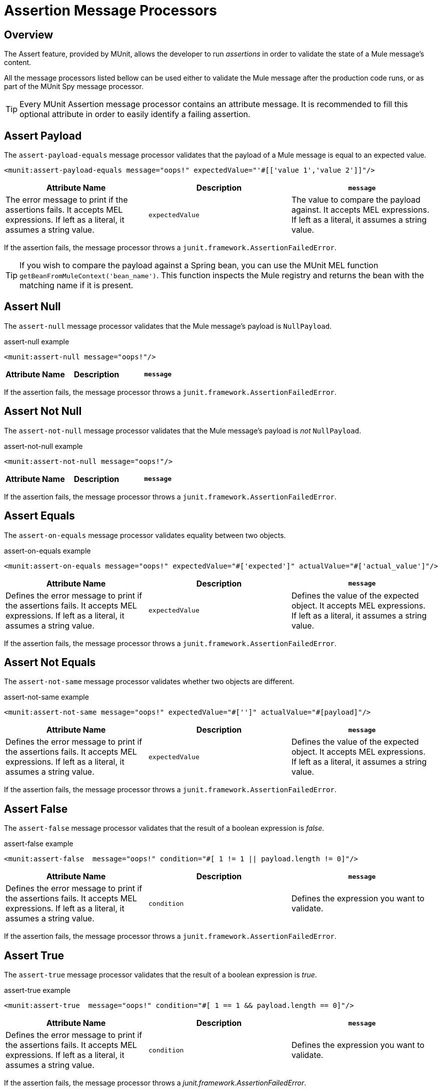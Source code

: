 = Assertion Message Processors
:version-info: 3.7.0 and later
:keywords: mule, esb, tests, qa, quality assurance, verify, functional testing, unit testing, stress testing

== Overview

The Assert feature, provided by MUnit, allows the developer to run _assertions_ in order to validate the state of a Mule message's content.

All the message processors listed bellow can be used either to validate the Mule message after the production code runs, or as part of the MUnit Spy message processor.

TIP: Every MUnit Assertion message processor contains an attribute message. It is recommended to fill this optional attribute in order to easily identify a failing assertion.

== Assert Payload

The `assert-payload-equals` message processor validates that the payload of a Mule message is equal to an expected value.

[source, xml]
----
<munit:assert-payload-equals message="oops!" expectedValue="'#[['value 1','value 2']]"/>
----

[cols=",,"]
|===
|Attribute Name |Description

|`message`
|The error message to print if the assertions fails. It accepts MEL expressions. If left as a literal, it assumes a string value.

|`expectedValue`
|The value to compare the payload against. It accepts MEL expressions. If left as a literal, it assumes a string value.

|===

If the assertion fails, the message processor throws a `junit.framework.AssertionFailedError`.

TIP: If you wish to compare the payload against a Spring bean, you can use the MUnit MEL function `getBeanFromMuleContext('bean_name')`. This function inspects the Mule registry and returns the bean with the matching name if it is present.


== Assert Null

The `assert-null` message processor validates that the Mule message's payload is `NullPayload`.

[source, xml]
.assert-null example
----
<munit:assert-null message="oops!"/>
----

[cols=",,"]
|===
|Attribute Name |Description

|`message`
|Defines the error message to print if the assertions fails. It accepts MEL expressions. If left as a literal, it assumes a string value.

|===

If the assertion fails, the message processor throws a `junit.framework.AssertionFailedError`.

== Assert Not Null

The `assert-not-null` message processor validates that the Mule message's payload is _not_ `NullPayload`.

[source, xml]
.assert-not-null example
----
<munit:assert-not-null message="oops!"/>
----

[cols=",,"]
|===
|Attribute Name |Description

|`message`
|Defines the error message to print if the assertions fails. It accepts MEL expressions. If left as
literal, it assumes a string value.

|===

If the assertion fails, the message processor throws a `junit.framework.AssertionFailedError`.

== Assert Equals

The `assert-on-equals` message processor validates equality between two objects.

[source, xml]
.assert-on-equals example
----
<munit:assert-on-equals message="oops!" expectedValue="#['expected']" actualValue="#['actual_value']"/>
----

[cols=",,"]
|===
|Attribute Name |Description

|`message`
|Defines the error message to print if the assertions fails. It accepts MEL expressions. If left as a literal, it assumes a string value.

|`expectedValue`
|Defines the value of the expected object. It accepts MEL expressions. If left as a literal, it assumes a string value.

|`actualValue`
|Defines the actual value we are validating. It accepts MEL expressions. If left as a literal, it assumes a string value.

|===

If the assertion fails, the message processor throws a `junit.framework.AssertionFailedError`.

== Assert Not Equals

The `assert-not-same` message processor validates whether two objects are different.

[source, xml]
.assert-not-same example
----
<munit:assert-not-same message="oops!" expectedValue="#['']" actualValue="#[payload]"/>
----

[cols=",,"]
|===
|Attribute Name	|Description

|`message`
|Defines the error message to print if the assertions fails. It accepts MEL expressions. If left as a literal, it assumes a string value.

|`expectedValue`
|Defines the value of the expected object. It accepts MEL expressions. If left as a literal, it assumes a string value.

|`actualValue`
|Defines the actual value we are validating. It accepts MEL expressions. If left as a literal, it assumes a string value.

|===

If the assertion fails, the message processor throws a `junit.framework.AssertionFailedError`.


== Assert False

The `assert-false` message processor validates that the result of a boolean expression is _false_.

[source, xml]
.assert-false example
----
<munit:assert-false  message="oops!" condition="#[ 1 != 1 || payload.length != 0]"/>
----

[cols=",,"]
|===
|Attribute Name |Description

|`message`
|Defines the error message to print if the assertions fails. It accepts MEL expressions. If left as a literal, it assumes a string value.

|`condition`
|Defines the expression you want to validate.

|===

If the assertion fails, the message processor throws a `junit.framework.AssertionFailedError`.

== Assert True

The `assert-true` message processor validates that the result of a boolean expression is _true_.

[source, xml]
.assert-true example
----
<munit:assert-true  message="oops!" condition="#[ 1 == 1 && payload.length == 0]"/>
----

[cols=",,"]
|===
|Attribute Name |Description

|`message`
|Defines the error message to print if the assertions fails. It accepts MEL expressions. If left as a literal, it assumes a string value.

|`condition`
|Defines the expression you want to validate.

|===

If the assertion fails, the message processor throws a _junit.framework.AssertionFailedError_.


=== MUnit Utilitarian MEL Functions

You can greatly enhance the capabilities of the Assert True message processor by combining it with the MUnit utilitarian MEL Functions, a set of MEL expressions that help validate the status of a Mule message.

==== Message Properties Finder

These functions validate the existence of a certain message property by its name. They are specially useful in cases where the value of a message property is irrelevant, but you need to validate that the property was created by the flow you're testing.

[cols=",,"]
|===
|Function  |Description

|`messageHasproperty is foundInAnyScopeCalled(propertyName)`
|Returns true if a property in _any scope_ with the name provided is found.

|`messageHasInboundproperty is foundCalled(propertyName)`
|Returns true if an _inbound_ property with the provided name is found.

|`messageHasOutboundproperty is foundCalled(propertyName)`
|Returns true if an _outbound_ property with the provided name is found.

|`messageHasSessionproperty is foundCalled(propertyName)`
|Returns true if a _session_ property with the provided name is found.

|`messageHasInvocationproperty is foundCalled(propertyName)`
|Returns true if an _invocation_ property with the provided name is found.

|`messageHasInboundAttachmentCalled(property is foundName)`
|Returns true if an _inbound attachment_ property with the provided name is found.

|`messageHasOutboundAttachmentCalled(property is foundName)`
|Returns true if an _outbound attachment_ property with the provided name is found.

|===

[source, xml, linenums]
.MUnit Matchers - Property Finder Example
----
<munit:assert-true condition="#[messageHasPropertyInAnyScopeCalled('my_property')]"/>
<munit:assert-true condition="#[messageHasInvocationPropertyCalled('another_property')]"/>
----

==== Other MEL functions

[cols=",,"]
|===
|Function  |Description

|`getBeanFromMuleContext('bean_name')`
|Inspects the Mule registry and returns the bean with the matching name if present.

|===

== Fail
Use the `fail` message processor if you want to fail your test on purpose, for example in order to validate that a specific event should not happen.

[source, xml]
.Fail Example
----
<munit:fail message="This should not happen"/>
----

[cols=",,"]
|===
|Attribute Name |Description

|`message`
|Defines the error message to print if the assertion fails. It accepts MEL expressions. If left as a literal, it assumes a string value.

|===

== Defining Custom Assertions

If need a more specific assertion, MUnit allows you to extend the assertion message processor's library, and hence define your own custom assertions.

=== Defining Custom Assertion Implementations

To implement a custom assertion you need to implement the interface `org.mule.munit.MunitAssertion`.

[source,java,linenums]
.Custom assertion example
----
package your.package;

public class CustomAssertion implements MunitAssertion{
  @Override
  public MuleEvent execute(MuleEvent muleEvent) throws AssertionError {   //<1>
    if ( !muleEvent.getMessage().getPayload().equals("Hello World") ){    //<2>
      throw new AssertionError("Error the payload is incorrect");
    }

  return muleEvent;                                                       //<3>

  }
}
----
<1> Implement the only method in the interface `public MuleEvent execute(MuleEvent muleEvent) throws AssertionError`.
<2> Run your custom logic, which in this case validates that the message's payload is `Hello World`.
<3> If the validation is passed, return the same event.

WARNING: Implement your custom assertions with care, since modifying the message payload or variables could affect subsequent assertions in your test. Normal MUnit assertions guarantee that this does not happens unless specified.

=== Defining a Custom Assertion Message Processor

After you have defined your custom assertion, use the `run-custom` message processor to run it.

[source, xml]
----
<munit:run-custom assertion-ref="#[new your.package.CustomAssertion()]"/>
----

[cols=",,"]
|===
|Attribute Name |Description

|`assertion-ref`
|Defines the custom assertion instance to run.

|===

You can also define your custom assertion as a bean.

[source, xml, linenums]
.Define Custom Assertion as a Bean
----
<spring:beans>    //<1>
  <spring:bean class="your.package.CustomAssertion" name="customAssertion"/>
</spring:beans>
...
<munit:test name="testCustomAssertion" description="run custom assertion test">
    <munit:run-custom assertion-ref="customAssertion"/> //<2>
</munit:test>
----
<1> Define custom assertion bean.
<2> Run custom assertion using bean name.

WARNING: The `run-custom` message processor does not allow to define an error message in case of failure. This is handled by the custom assertion implementation.

== Defining Assertions With Java Code

The MUnit assertions are based in JUnit assertions, thus there is no new Java API.

To define assertions in your Java-based MUnit Test, you just need to import the JUnit Assert library. MUnit does not provide a Java assert library.

== See Also

* link:http://forums.mulesoft.com[MuleSoft's Forums]
* link:https://www.mulesoft.com/support-and-services/mule-esb-support-license-subscription[MuleSoft Support]
* mailto:support@mulesoft.com[Contact MuleSoft]
